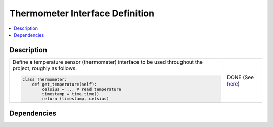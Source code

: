 .. ot-task:: ec2.sensors.task_sensor_iface
   :responsible: joerg.faschingbauer
   :percent-done: 100

Thermometer Interface Definition
================================

.. contents::
   :local:

Description
-----------

.. list-table::
   :align: left

   * * Define a temperature sensor (thermometer) interface to be used
       throughout the project, roughly as follows.

       .. code-block:: python
  
          class Thermometer:
              def get_temperature(self):
                  celsius = ... # read temperature
                  timestamp = time.time()
                  return (timestamp, celsius)

     * DONE (See `here
       <https://github.com/jfasch/FH-ECE-19/blob/master/src/ece19/sensors/thermometer.py>`__)

Dependencies
------------

.. ot-graph::
   :entries: ec2.sensors.task_sensor_iface

